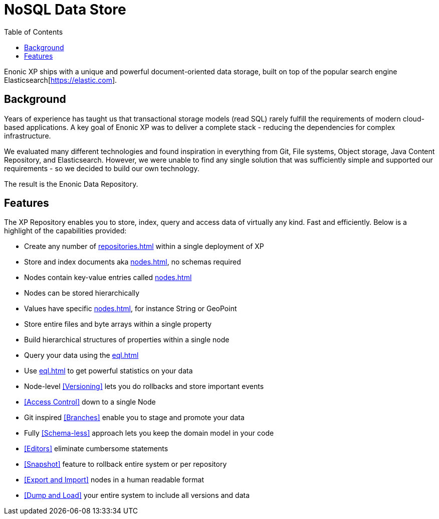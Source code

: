 = NoSQL Data Store
:toc: right
:imagesdir: images

Enonic XP ships with a unique and powerful document-oriented data storage, built on top of the popular search engine Elasticsearch[https://elastic.com].

== Background

Years of experience has taught us that transactional storage models (read SQL) rarely fulfill the requirements of modern cloud-based applications.
A key goal of Enonic XP was to deliver a complete stack - reducing the dependencies for complex infrastructure.

We evaluated many different technologies and found inspiration in everything from Git, File systems, Object storage, Java Content Repository, and Elasticsearch.
However, we were unable to find any single solution that was sufficiently simple and supported our requirements - so we decided to build our own technology.

The result is the Enonic Data Repository.

== Features

The XP Repository enables you to store, index, query and access data of virtually any kind. Fast and efficiently.
Below is a highlight of the capabilities provided:

* Create any number of <<repositories#>> within a single deployment of XP
* Store and index documents aka <<nodes#>>, no schemas required
* Nodes contain key-value entries called <<nodes#Properties>>
* Nodes can be stored hierarchically
* Values have specific <<nodes#Value Types>>, for instance String or GeoPoint
* Store entire files and byte arrays within a single property
* Build hierarchical structures of properties within a single node
* Query your data using the <<eql#>>
* Use <<eql#Aggregations>> to get powerful statistics on your data
* Node-level <<Versioning>> lets you do rollbacks and store important events
* <<Access Control>> down to a single Node
* Git inspired <<Branches>> enable you to stage and promote your data
* Fully <<Schema-less>> approach lets you keep the domain model in your code
* <<Editors>> eliminate cumbersome statements
* <<Snapshot>> feature to rollback entire system or per repository
* <<Export and Import>> nodes in a human readable format
* <<Dump and Load>> your entire system to include all versions and data
